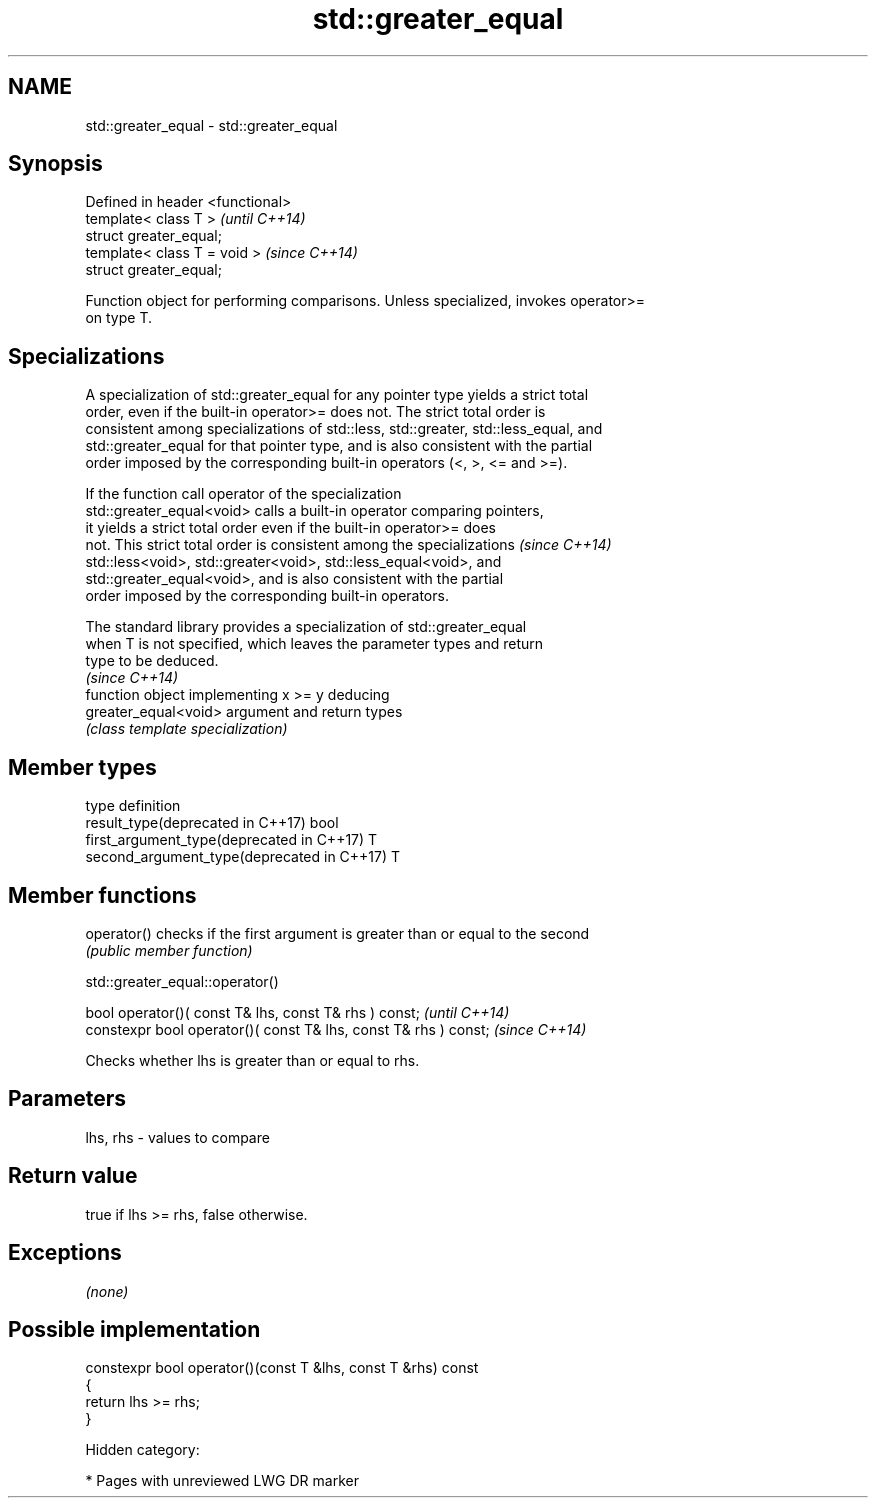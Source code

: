 .TH std::greater_equal 3 "2018.03.28" "http://cppreference.com" "C++ Standard Libary"
.SH NAME
std::greater_equal \- std::greater_equal

.SH Synopsis
   Defined in header <functional>
   template< class T >             \fI(until C++14)\fP
   struct greater_equal;
   template< class T = void >      \fI(since C++14)\fP
   struct greater_equal;

   Function object for performing comparisons. Unless specialized, invokes operator>=
   on type T.

.SH Specializations

   A specialization of std::greater_equal for any pointer type yields a strict total
   order, even if the built-in operator>= does not. The strict total order is
   consistent among specializations of std::less, std::greater, std::less_equal, and
   std::greater_equal for that pointer type, and is also consistent with the partial
   order imposed by the corresponding built-in operators (<, >, <= and >=).

   If the function call operator of the specialization
   std::greater_equal<void> calls a built-in operator comparing pointers,
   it yields a strict total order even if the built-in operator>= does
   not. This strict total order is consistent among the specializations   \fI(since C++14)\fP
   std::less<void>, std::greater<void>, std::less_equal<void>, and
   std::greater_equal<void>, and is also consistent with the partial
   order imposed by the corresponding built-in operators.

   The standard library provides a specialization of std::greater_equal
   when T is not specified, which leaves the parameter types and return
   type to be deduced.
                                                                          \fI(since C++14)\fP
                       function object implementing x >= y deducing
   greater_equal<void> argument and return types
                       \fI(class template specialization)\fP 

.SH Member types

   type                                      definition
   result_type(deprecated in C++17)          bool
   first_argument_type(deprecated in C++17)  T
   second_argument_type(deprecated in C++17) T

.SH Member functions

   operator() checks if the first argument is greater than or equal to the second
              \fI(public member function)\fP

std::greater_equal::operator()

   bool operator()( const T& lhs, const T& rhs ) const;            \fI(until C++14)\fP
   constexpr bool operator()( const T& lhs, const T& rhs ) const;  \fI(since C++14)\fP

   Checks whether lhs is greater than or equal to rhs.

.SH Parameters

   lhs, rhs - values to compare

.SH Return value

   true if lhs >= rhs, false otherwise.

.SH Exceptions

   \fI(none)\fP

.SH Possible implementation

   constexpr bool operator()(const T &lhs, const T &rhs) const
   {
       return lhs >= rhs;
   }

   Hidden category:

     * Pages with unreviewed LWG DR marker
